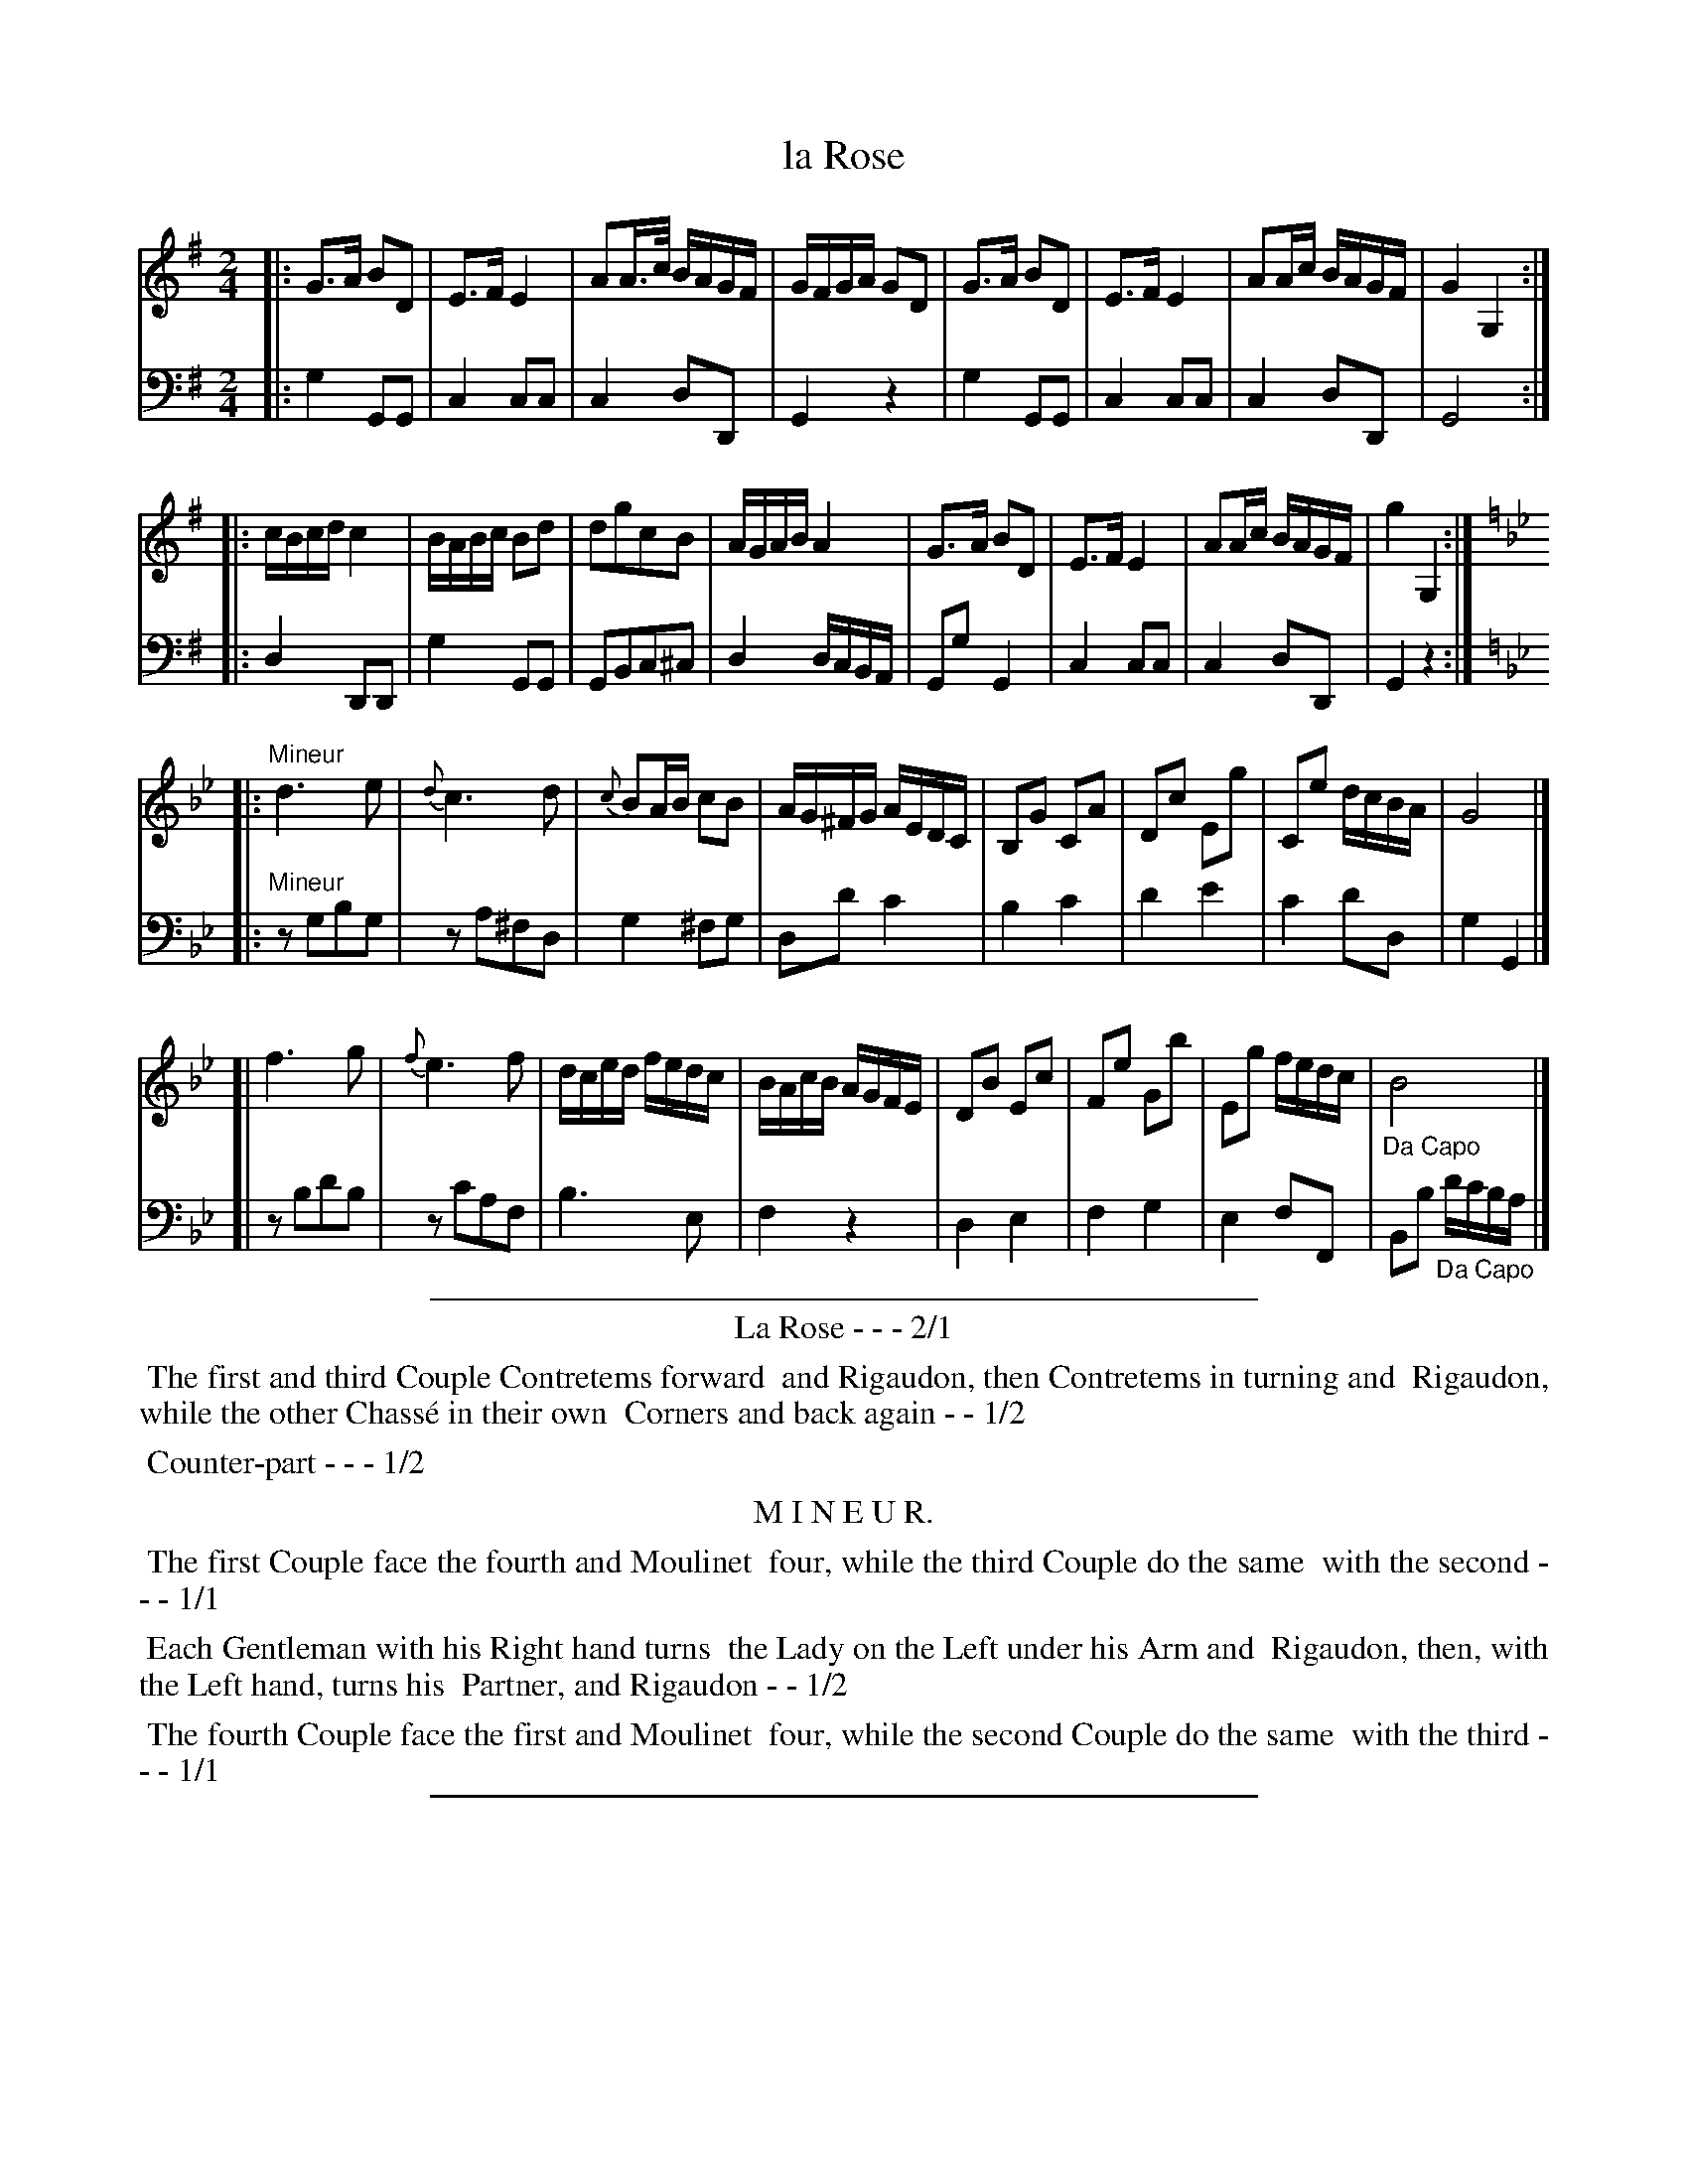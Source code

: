 X: 15
T: la Rose
%R: reel, march
Z: 2015 John Chambers <jc:trillian.mit.edu>
S: http://books.google.com/books?id=ipV0y26Vq8EC
B: Giovanni Andrea Gallini  "A New Collection of Forty-Four Cotillions" c.1755 #15
N: The Mineur section has initial repeat but no final repeat.  The dance's pattern is 1-1-2-2-3-4-3.
M: 2/4
L: 1/16
K: G
% - - - - - - - - - - - - - - - - - - - - - - - - - - - - -
% Voice 1 staff breaks arranged to fit a wider page:
V: 1
|:\
G3A B2D2 | E3F E4 | A2A>c BAGF | GFGA G2D2 |\
G3A B2D2 | E3F E4 | A2Ac BAGF | G4 G,4 :|
|:\
cBcd c4 | BABc B2d2 | d2g2c2B2 | AGAB A4 |\
G3A B2D2 | E3F E4 | A2Ac BAGF | g4 G,4 :| [K:Gm]
|: "Mineur"\
d6 e2 | {d}c6 d2 | {c}B2AB c2B2 | AG^FG AEDC |\
B,2G2 C2A2 | D2c2 E2g2 | C2e2 dcBA | G8 |]
[|\
f6 g2 | {f}e6 f2 | dced fedc | BAcB AGFE |\
D2B2 E2c2 | F2e2 G2b2 | E2g2 fedc | "_Da Capo"B8 |]
% - - - - - - - - - - - - - - - - - - - - - - - - - - - - -
% Voice 2 preserves the original staff layout:
V: 2 clef=bass middle=d
|:\
g4 G2G2 | c4 c2c2 | c4 d2D2 | G4 z4 | g4 G2G2 | c4 c2c2 |
c4 d2D2 | G8 :|\
|:\
d4 D2D2 | g4 G2G2 | G2B2c2^c2 | d4 dcBA | G2g2 G4 |
c4 c2c2 | c4 d2D2 | G4 z4 :|\
[K:Gm]\
|: "Mineur"z2g2b2g2 | z2a2^f2d2 | g4 ^f2g2 | d2d'2 c'4 |
b4 c'4 | d'4 e'4 | c'4 d'2d2 | g4 G4 |]\
[| z2b2d'2b2 | z2c'2a2f2 | b6 e2 |
f4 z4 | d4 e4 | f4 g4 | e4 f2F2 | B2b2 "_Da Capo"d'c'ba |]
% - - - - - - - - - - Dance description - - - - - - - - - -
%%sep 1 1 400
%%center La Rose - - - 2/1
%%begintext align
%%   The first and third Couple Contretems forward
%% and Rigaudon, then Contretems in turning and
%% Rigaudon, while the other Chass\'e in their own
%% Corners and back again - - 1/2
%%endtext
%%begintext align
%%   Counter-part - - - 1/2
%%endtext
%%center M I N E U R.
%%begintext align
%%   The first Couple face the fourth and Moulinet
%% four, while the third Couple do the same
%% with the second - - - 1/1
%%endtext
%%begintext align
%%   Each Gentleman with his Right hand turns
%% the Lady on the Left under his Arm and 
%% Rigaudon, then, with the Left hand, turns his
%% Partner, and Rigaudon - - 1/2
%%endtext
%%begintext align
%%   The fourth Couple face the first and Moulinet
%% four, while the second Couple do the same
%% with the third - - - 1/1
%%endtext
%%sep 1 1 400
